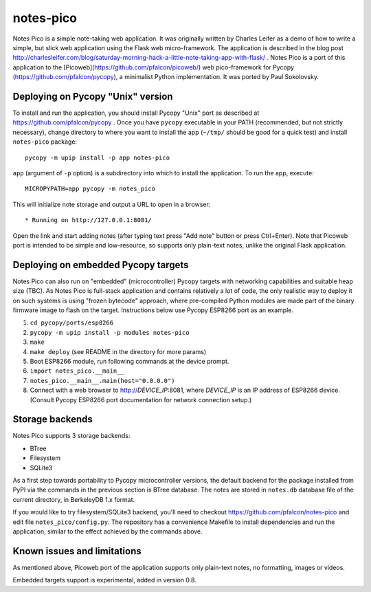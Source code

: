 notes-pico
==========

Notes Pico is a simple note-taking web application. It was originally
written by Charles Leifer as a demo of how to write a simple, but slick
web application using the Flask web micro-framework. The application is
described in the blog post
http://charlesleifer.com/blog/saturday-morning-hack-a-little-note-taking-app-with-flask/
. Notes Pico is a port of this application to the
[Picoweb](https://github.com/pfalcon/picoweb/) web pico-framework
for Pycopy (https://github.com/pfalcon/pycopy), a minimalist Python
implementation. It was ported by Paul Sokolovsky.


Deploying on Pycopy "Unix" version
----------------------------------

To install and run the application, you should install Pycopy
"Unix" port as described at https://github.com/pfalcon/pycopy .
Once you have ``pycopy`` executable in your PATH (recommended, but
not strictly necessary), change directory to where you want to install
the app (``~/tmp/`` should be good for a quick test) and install
``notes-pico`` package::

    pycopy -m upip install -p app notes-pico

``app`` (argument of ``-p`` option) is a subdirectory into which to
install the application. To run the app, execute::

    MICROPYPATH=app pycopy -m notes_pico

This will initialize note storage and output a URL to open in a browser::

    * Running on http://127.0.0.1:8081/

Open the link and start adding notes (after typing text press "Add note"
button or press Ctrl+Enter). Note that Picoweb port is intended to be
simple and low-resource, so supports only plain-text notes, unlike the
original Flask application.


Deploying on embedded Pycopy targets
------------------------------------

Notes Pico can also run on "embedded" (microcontroller) Pycopy
targets with networking capabilities and suitable heap size (TBC).
As Notes Pico is full-stack application and contains relatively a
lot of code, the only realistic way to deploy it on such systems is
using "frozen bytecode" approach, where pre-compiled Python modules
are made part of the binary firmware image to flash on the target.
Instructions below use Pycopy ESP8266 port as an example.

1. ``cd pycopy/ports/esp8266``
2. ``pycopy -m upip install -p modules notes-pico``
3. ``make``
4. ``make deploy`` (see README in the directory for more params)
5. Boot ESP8266 module, run following commands at the device prompt.
6. ``import notes_pico.__main__``
7. ``notes_pico.__main__.main(host="0.0.0.0")``
8. Connect with a web browser to http://`DEVICE_IP`:8081, where
   `DEVICE_IP` is an IP address of ESP8266 device. (Consult Pycopy
   ESP8266 port documentation for network connection setup.)


Storage backends
----------------

Notes Pico supports 3 storage backends:

* BTree
* Filesystem
* SQLite3

As a first step towards portability to Pycopy microcontroller
versions, the default backend for the package installed from PyPI
via the commands in the previous section is BTree database. The
notes are stored in ``notes.db`` database file of the current
directory, in BerkeleyDB 1.x format.

If you would like to try filesystem/SQLite3 backend, you'll need to
checkout https://github.com/pfalcon/notes-pico and edit file
``notes_pico/config.py``. The repository has a convenience
Makefile to install dependencies and run the application, similar
to the effect achieved by the commands above.


Known issues and limitations
----------------------------

As mentioned above, Picoweb port of the application supports only
plain-text notes, no formatting, images or videos.

Embedded targets support is experimental, added in version 0.8.
